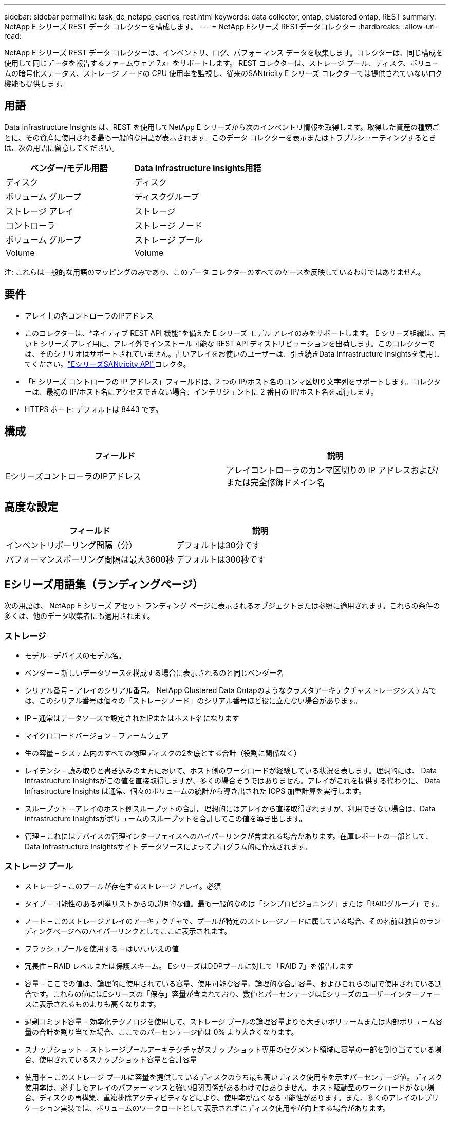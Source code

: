 ---
sidebar: sidebar 
permalink: task_dc_netapp_eseries_rest.html 
keywords: data collector, ontap, clustered ontap, REST 
summary: NetApp E シリーズ REST データ コレクターを構成します。 
---
= NetApp Eシリーズ RESTデータコレクター
:hardbreaks:
:allow-uri-read: 


[role="lead"]
NetApp E シリーズ REST データ コレクターは、インベントリ、ログ、パフォーマンス データを収集します。コレクターは、同じ構成を使用して同じデータを報告するファームウェア 7.x+ をサポートします。  REST コレクターは、ストレージ プール、ディスク、ボリュームの暗号化ステータス、ストレージ ノードの CPU 使用率を監視し、従来のSANtricity E シリーズ コレクターでは提供されていないログ機能も提供します。



== 用語

Data Infrastructure Insights は、REST を使用してNetApp E シリーズから次のインベントリ情報を取得します。取得した資産の種類ごとに、その資産に使用される最も一般的な用語が表示されます。このデータ コレクターを表示またはトラブルシューティングするときは、次の用語に留意してください。

[cols="2*"]
|===
| ベンダー/モデル用語 | Data Infrastructure Insights用語 


| ディスク | ディスク 


| ボリューム グループ | ディスクグループ 


| ストレージ アレイ | ストレージ 


| コントローラ | ストレージ ノード 


| ボリューム グループ | ストレージ プール 


| Volume | Volume 
|===
注: これらは一般的な用語のマッピングのみであり、このデータ コレクターのすべてのケースを反映しているわけではありません。



== 要件

* アレイ上の各コントローラのIPアドレス
* このコレクターは、*ネイティブ REST API 機能*を備えた E シリーズ モデル アレイのみをサポートします。 E シリーズ組織は、古い E シリーズ アレイ用に、アレイ外でインストール可能な REST API ディストリビューションを出荷します。このコレクターでは、そのシナリオはサポートされていません。古いアレイをお使いのユーザーは、引き続きData Infrastructure Insightsを使用してください。link:task_dc_na_eseries.html["EシリーズSANtricity API"]コレクタ。
* 「E シリーズ コントローラの IP アドレス」フィールドは、2 つの IP/ホスト名のコンマ区切り文字列をサポートします。コレクターは、最初の IP/ホスト名にアクセスできない場合、インテリジェントに 2 番目の IP/ホスト名を試行します。
* HTTPS ポート: デフォルトは 8443 です。




== 構成

[cols="2*"]
|===
| フィールド | 説明 


| EシリーズコントローラのIPアドレス | アレイコントローラのカンマ区切りの IP アドレスおよび/または完全修飾ドメイン名 
|===


== 高度な設定

[cols="2*"]
|===
| フィールド | 説明 


| インベントリポーリング間隔（分） | デフォルトは30分です 


| パフォーマンスポーリング間隔は最大3600秒 | デフォルトは300秒です 
|===


== Eシリーズ用語集（ランディングページ）

次の用語は、 NetApp E シリーズ アセット ランディング ページに表示されるオブジェクトまたは参照に適用されます。これらの条件の多くは、他のデータ収集者にも適用されます。



=== ストレージ

* モデル – デバイスのモデル名。
* ベンダー – 新しいデータソースを構成する場合に表示されるのと同じベンダー名
* シリアル番号 – アレイのシリアル番号。  NetApp Clustered Data Ontapのようなクラスタアーキテクチャストレージシステムでは、このシリアル番号は個々の「ストレージノード」のシリアル番号ほど役に立たない場合があります。
* IP – 通常はデータソースで設定されたIPまたはホスト名になります
* マイクロコードバージョン – ファームウェア
* 生の容量 – システム内のすべての物理ディスクの2を底とする合計（役割に関係なく）
* レイテンシ – 読み取りと書き込みの両方において、ホスト側のワークロードが経験している状況を表します。理想的には、 Data Infrastructure Insightsがこの値を直接取得しますが、多くの場合そうではありません。アレイがこれを提供する代わりに、 Data Infrastructure Insights は通常、個々のボリュームの統計から導き出された IOPS 加重計算を実行します。
* スループット – アレイのホスト側スループットの合計。理想的にはアレイから直接取得されますが、利用できない場合は、Data Infrastructure Insightsがボリュームのスループットを合計してこの値を導き出します。
* 管理 – これにはデバイスの管理インターフェイスへのハイパーリンクが含まれる場合があります。在庫レポートの一部として、Data Infrastructure Insightsサイト データソースによってプログラム的に作成されます。  




=== ストレージ プール

* ストレージ – このプールが存在するストレージ アレイ。必須
* タイプ – 可能性のある列挙リストからの説明的な値。最も一般的なのは「シンプロビジョニング」または「RAIDグループ」です。
* ノード – このストレージアレイのアーキテクチャで、プールが特定のストレージノードに属している場合、その名前は独自のランディングページへのハイパーリンクとしてここに表示されます。
* フラッシュプールを使用する – はい/いいえの値
* 冗長性 – RAID レベルまたは保護スキーム。  EシリーズはDDPプールに対して「RAID 7」を報告します
* 容量 – ここでの値は、論理的に使用されている容量、使用可能な容量、論理的な合計容量、およびこれらの間で使用されている割合です。これらの値にはEシリーズの「保存」容量が含まれており、数値とパーセンテージはEシリーズのユーザーインターフェースに表示されるものよりも高くなります。
* 過剰コミット容量 – 効率化テクノロジを使用して、ストレージ プールの論理容量よりも大きいボリュームまたは内部ボリューム容量の合計を割り当てた場合、ここでのパーセンテージ値は 0% より大きくなります。
* スナップショット – ストレージプールアーキテクチャがスナップショット専用のセグメント領域に容量の一部を割り当てている場合、使用されているスナップショット容量と合計容量
* 使用率 – このストレージ プールに容量を提供しているディスクのうち最も高いディスク使用率を示すパーセンテージ値。ディスク使用率は、必ずしもアレイのパフォーマンスと強い相関関係があるわけではありません。ホスト駆動型のワークロードがない場合、ディスクの再構築、重複排除アクティビティなどにより、使用率が高くなる可能性があります。また、多くのアレイのレプリケーション実装では、ボリュームのワークロードとして表示されずにディスク使用率が向上する場合があります。
* IOPS – このストレージ プールに容量を提供しているすべてのディスクの合計 IOPS。特定のプラットフォームでディスクIOPSが利用できない場合、この値は、このストレージプールにあるすべてのボリュームのボリュームIOPSの合計から取得されます。
* スループット – このストレージ プールに容量を提供しているすべてのディスクの合計スループット。特定のプラットフォームでディスクスループットが利用できない場合、この値は、このストレージプールにあるすべてのボリュームのボリュームスループットの合計から取得されます。




=== ストレージ ノード

* ストレージ – このノードが属するストレージ アレイ。必須
* HAパートナー – ノードが他の1つのノードにのみフェイルオーバーするプラットフォームでは、通常ここに表示されます。
* 状態 – ノードの健全性。アレイがデータソースによってインベントリされるのに十分健全な場合にのみ使用可能
* モデル – ノードのモデル名
* バージョン – デバイスのバージョン名。
* シリアル番号 – ノードのシリアル番号
* メモリ – 利用可能な場合は2進メモリ
* 使用率 – 通常は CPU 使用率の数値ですが、 NetApp Ontap の場合はコントローラのストレス インデックスです。  NetApp Eシリーズでは現在利用できません
* IOPS – このコントローラー上のホスト駆動 IOPS を表す数値。理想的にはアレイから直接取得されますが、利用できない場合は、このノードに排他的に属するボリュームのすべての IOP を合計することによって計算されます。
* レイテンシ – このコントローラー上の典型的なホストレイテンシまたは応答時間を表す数値。理想的にはアレイから直接取得されますが、利用できない場合は、このノードに排他的に属するボリュームから IOPS 加重計算を実行して計算されます。
* スループット – このコントローラー上のホスト駆動スループットを表す数値。理想的にはアレイから直接取得されますが、利用できない場合は、このノードに排他的に属するボリュームのすべてのスループットを合計することによって計算されます。
* プロセッサ – CPU数




== トラブルシューティング

このデータ収集装置に関する追加情報は、link:concept_requesting_support.html["サポート"]ページまたはlink:reference_data_collector_support_matrix.html["データコレクターサポートマトリックス"]。
